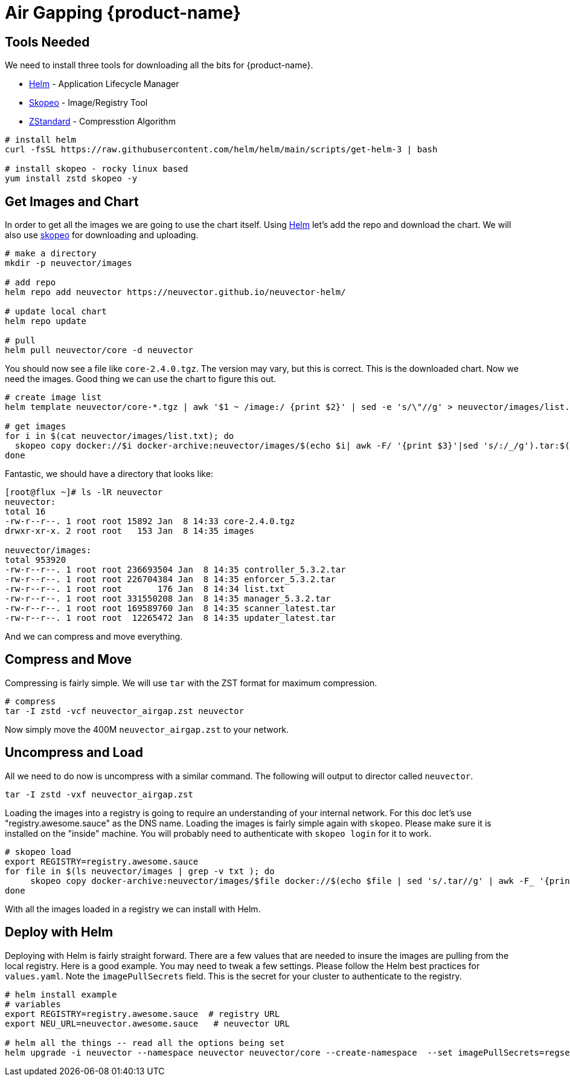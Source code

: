 = Air Gapping {product-name}
:page-opendocs-origin: /02.deploying/09.airgap/09.airgap.md
:page-opendocs-slug: /deploying/airgap

== Tools Needed

We need to install three tools for downloading all the bits for {product-name}.

* https://helm.sh/[Helm] - Application Lifecycle Manager
* https://github.com/containers/skopeo[Skopeo] - Image/Registry Tool
* https://github.com/facebook/zstd[ZStandard] - Compresstion Algorithm

[,bash]
----
# install helm
curl -fsSL https://raw.githubusercontent.com/helm/helm/main/scripts/get-helm-3 | bash

# install skopeo - rocky linux based
yum install zstd skopeo -y
----

== Get Images and Chart

In order to get all the images we are going to use the chart itself. Using https://helm.sh/[Helm] let's add the repo and download the chart. We will also use https://github.com/containers/skopeo[skopeo] for downloading and uploading.

[,bash]
----
# make a directory
mkdir -p neuvector/images

# add repo
helm repo add neuvector https://neuvector.github.io/neuvector-helm/

# update local chart
helm repo update

# pull
helm pull neuvector/core -d neuvector
----

You should now see a file like `core-2.4.0.tgz`. The version may vary, but this is correct. This is the downloaded chart. Now we need the images. Good thing we can use the chart to figure this out.

[,bash]
----
# create image list
helm template neuvector/core-*.tgz | awk '$1 ~ /image:/ {print $2}' | sed -e 's/\"//g' > neuvector/images/list.txt

# get images
for i in $(cat neuvector/images/list.txt); do
  skopeo copy docker://$i docker-archive:neuvector/images/$(echo $i| awk -F/ '{print $3}'|sed 's/:/_/g').tar:$(echo $i| awk -F/ '{print $3}')
done
----

Fantastic, we should have a directory that looks like:

[,bash]
----
[root@flux ~]# ls -lR neuvector
neuvector:
total 16
-rw-r--r--. 1 root root 15892 Jan  8 14:33 core-2.4.0.tgz
drwxr-xr-x. 2 root root   153 Jan  8 14:35 images

neuvector/images:
total 953920
-rw-r--r--. 1 root root 236693504 Jan  8 14:35 controller_5.3.2.tar
-rw-r--r--. 1 root root 226704384 Jan  8 14:35 enforcer_5.3.2.tar
-rw-r--r--. 1 root root       176 Jan  8 14:34 list.txt
-rw-r--r--. 1 root root 331550208 Jan  8 14:35 manager_5.3.2.tar
-rw-r--r--. 1 root root 169589760 Jan  8 14:35 scanner_latest.tar
-rw-r--r--. 1 root root  12265472 Jan  8 14:35 updater_latest.tar
----

And we can compress and move everything.

== Compress and Move

Compressing is fairly simple. We will use `tar` with the ZST format for maximum compression.

[,bash]
----
# compress
tar -I zstd -vcf neuvector_airgap.zst neuvector
----

Now simply move the 400M `neuvector_airgap.zst` to your network.

== Uncompress and Load

All we need to do now is uncompress with a similar command. The following will output to director called `neuvector`.

[,bash]
----
tar -I zstd -vxf neuvector_airgap.zst
----

Loading the images into a registry is going to require an understanding of your internal network. For this doc let's use "registry.awesome.sauce" as the DNS name. Loading the images is fairly simple again with `skopeo`. Please make sure it is installed on the "inside" machine. You will probably need to authenticate with `skopeo login` for it to work.

[,bash]
----
# skopeo load
export REGISTRY=registry.awesome.sauce
for file in $(ls neuvector/images | grep -v txt ); do
     skopeo copy docker-archive:neuvector/images/$file docker://$(echo $file | sed 's/.tar//g' | awk -F_ '{print "'$REGISTRY'/neuvector/"$1":"$2}')
done
----

With all the images loaded in a registry we can install with Helm.

== Deploy with Helm

Deploying with Helm is fairly straight forward. There are a few values that are needed to insure the images are pulling from the local registry. Here is a good example. You may need to tweak a few settings. Please follow the Helm best practices for `values.yaml`. Note the `imagePullSecrets` field. This is the secret for your cluster to authenticate to the registry.

[,bash]
----
# helm install example
# variables
export REGISTRY=registry.awesome.sauce  # registry URL
export NEU_URL=neuvector.awesome.sauce   # neuvector URL

# helm all the things -- read all the options being set
helm upgrade -i neuvector --namespace neuvector neuvector/core --create-namespace  --set imagePullSecrets=regsecret --set k3s.enabled=true --set k3s.runtimePath=/run/k3s/containerd/containerd.sock  --set manager.ingress.enabled=true --set controller.pvc.enabled=true --set controller.pvc.capacity=10Gi --set manager.svc.type=ClusterIP --set registry=$REGISTRY --set tag=5.3.2 --set controller.image.repository=neuvector/controller --set enforcer.image.repository=neuvector/enforcer --set manager.image.repository=neuvector/manager --set cve.updater.image.repository=neuvector/updater --set manager.ingress.host=$NEU_URL
----

